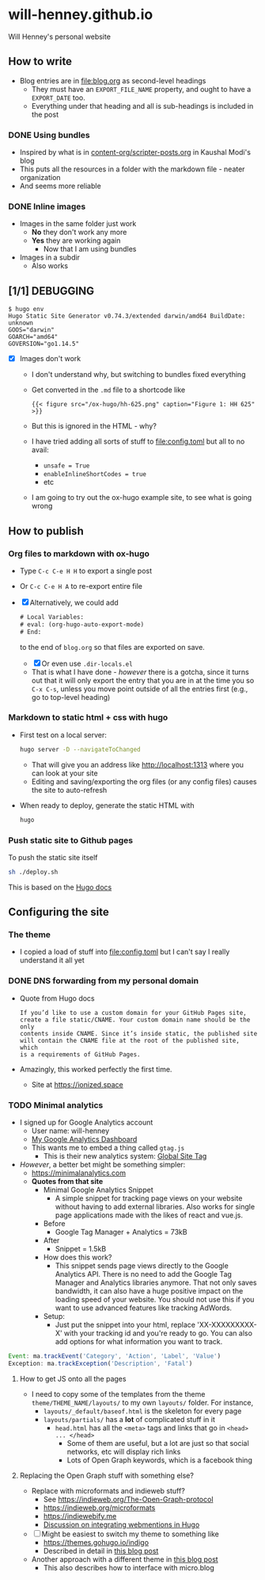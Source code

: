 * will-henney.github.io
Will Henney's personal website

** How to write
+ Blog entries are in [[file:blog.org]] as second-level headings
  + They must have an ~EXPORT_FILE_NAME~ property, and ought to have a ~EXPORT_DATE~ too. 
  + Everything under that heading and all is sub-headings is included in the post
*** DONE Using bundles
CLOSED: [2020-09-07 Mon 23:24]
+ Inspired by what is in [[https://gitlab.com/kaushalmodi/kaushalmodi.gitlab.io/-/blob/master/content-org/scripter-posts.org][content-org/scripter-posts.org]] in Kaushal Modi's blog
+ This puts all the resources in a folder with the markdown file - neater organization
+ And seems more reliable
*** DONE Inline images
CLOSED: [2020-09-07 Mon 23:24]
+ Images in the same folder just work
  + *No* they don't work any more
  + *Yes* they are working again
    + Now that I am using bundles
+ Images in a subdir
  + Also works
** [1/1] DEBUGGING
#+begin_example
  $ hugo env    
  Hugo Static Site Generator v0.74.3/extended darwin/amd64 BuildDate: unknown
  GOOS="darwin"
  GOARCH="amd64"
  GOVERSION="go1.14.5"
#+end_example
+ [X] Images don't work
  + I don't understand why, but switching to bundles fixed everything
  + Get converted in the ~.md~ file to a shortcode like 
    : {{< figure src="/ox-hugo/hh-625.png" caption="Figure 1: HH 625" >}}
  + But this is ignored in the HTML - why?
  + I have tried adding all sorts of stuff to [[file:config.toml]] but all to no avail:
    + ~unsafe = True~
    + ~enableInlineShortCodes = true~
    + etc
  + I am going to try out the ox-hugo example site, to see what is going wrong

** How to publish

*** Org files to markdown with ox-hugo
+ Type ~C-c C-e H H~ to export a single post
+ Or ~C-c C-e H A~ to re-export entire file
+ [X] Alternatively, we could add 
  #+begin_src emacs-lisp
    # Local Variables:
    # eval: (org-hugo-auto-export-mode)
    # End:
  #+end_src
  to the end of ~blog.org~ so that files are exported on save.
  + [X] Or even use ~.dir-locals.el~
  + That is what I have done - /however/ there is a gotcha, since it turns out that it will only export the entry that you are in at the time you so ~C-x C-s~, unless you move point outside of all the entries first (e.g., go to top-level heading)

*** Markdown to static html + css with hugo
+ First test on a local server:
  #+begin_src sh
    hugo server -D --navigateToChanged
  #+end_src
  + That will give you an address like http://localhost:1313 where you can look at your site
  + Editing and saving/exporting the org files (or any config files) causes the site to auto-refresh
+ When ready to deploy, generate the static HTML with 
  #+begin_src sh
  hugo
  #+end_src
*** Push static site to Github pages
To push the static site itself 
#+begin_src sh
sh ./deploy.sh 
#+end_src

This is based on the [[https://gohugo.io/hosting-and-deployment/hosting-on-github/][Hugo docs]]



** Configuring the site

*** The theme
+ I copied a load of stuff into [[file:config.toml]] but I can't say I really understand it all yet

*** DONE DNS forwarding from my personal domain
CLOSED: [2020-09-03 Thu 13:54]

+ Quote from Hugo docs
  : If you’d like to use a custom domain for your GitHub Pages site,
  : create a file static/CNAME. Your custom domain name should be the only
  : contents inside CNAME. Since it’s inside static, the published site
  : will contain the CNAME file at the root of the published site, which
  : is a requirements of GitHub Pages.
+ Amazingly, this worked perfectly the first time.
  + Site at https://ionized.space


*** TODO Minimal analytics
+ I signed up for Google Analytics account
  + User name: will-henney
  + [[https://analytics.google.com/analytics/web/provision/#/a177216759w245330663p228172507/admin/tracking/tracking-code/][My Google Analytics Dashboard]]
  + This wants me to embed a thing called ~gtag.js~
    + This is their new analytics system: [[https://developers.google.com/gtagjs][Global Site Tag]]
+ /However/, a better bet might be something simpler:
  + https://minimalanalytics.com
  + *Quotes from that site*
    + Minimal Google Analytics Snippet
      + A simple snippet for tracking page views on your website without having to add external libraries. Also works for single page applications made with the likes of react and vue.js.
    + Before
      + Google Tag Manager + Analytics = 73kB
    + After
      + Snippet = 1.5kB
    + How does this work?
      + This snippet sends page views directly to the Google Analytics API. There is no need to add the Google Tag Manager and Analytics libraries anymore. That not only saves bandwidth, it can also have a huge positive impact on the loading speed of your website. You should not use this if you want to use advanced features like tracking AdWords.
    + Setup:
      + Just put the snippet into your html, replace 'XX-XXXXXXXXX-X' with your tracking id and you're ready to go. You can also add options for what information you want to track.
#+begin_src javascript
  Event: ma.trackEvent('Category', 'Action', 'Label', 'Value')
  Exception: ma.trackException('Description', 'Fatal')
#+end_src


**** How to get JS onto all the pages
+ I need to copy some of the templates from the theme ~theme/THEME_NAME/layouts/~ to my own ~layouts/~ folder. For instance,
  + ~layouts/_default/baseof.html~ is the skeleton for every page
  + ~layouts/partials/~ has a *lot* of complicated stuff in it
    + ~head.html~ has all the ~<meta>~ tags and links that go in ~<head> ... </head>~
      + Some of them are useful, but a lot are just so that social networks, etc will display rich links
      + Lots of Open Graph keywords, which is a facebook thing



**** Replacing the Open Graph stuff with something else?
+ Replace with microformats and indieweb stuff?
  + See https://indieweb.org/The-Open-Graph-protocol
  + https://indieweb.org/microformats
  + https://indiewebify.me
  + [[https://discourse.gohugo.io/t/anyone-for-webmention/10411/6][Discussion on integrating webmentions in Hugo]]
+ [ ] Might be easiest to switch my theme to something like
  + https://themes.gohugo.io/indigo
  + Described in detail in [[https://web-work.tools/indieweb/indigo/features/][this blog post]]
+ Another approach with a different theme in [[https://amitgawande.com/indiewebify-hugo-website/][this blog post]]
  + This also describes how to interface with micro.blog
